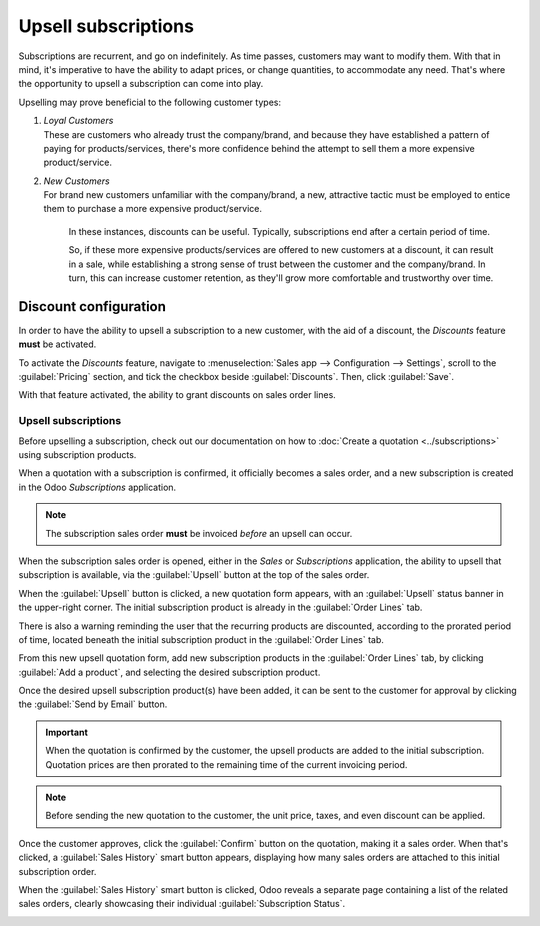 ====================
Upsell subscriptions
====================

Subscriptions are recurrent, and go on indefinitely. As time passes, customers may want to modify
them. With that in mind, it's imperative to have the ability to adapt prices, or change quantities,
to accommodate any need. That's where the opportunity to upsell a subscription can come into play.

Upselling may prove beneficial to the following customer types:

#. | *Loyal Customers*
   | These are customers who already trust the company/brand, and because they have established a
     pattern of paying for products/services, there's more confidence behind the attempt to sell
     them a more expensive product/service.
#. | *New Customers*
   | For brand new customers unfamiliar with the company/brand, a new, attractive tactic must be
     employed to entice them to purchase a more expensive product/service.

     In these instances, discounts can be useful. Typically, subscriptions end after a certain period
     of time.

     So, if these more expensive products/services are offered to new customers at a discount, it
     can result in a sale, while establishing a strong sense of trust between the customer and the
     company/brand. In turn, this can increase customer retention, as they'll grow more comfortable
     and trustworthy over time.

Discount configuration
----------------------

In order to have the ability to upsell a subscription to a new customer, with the aid of a discount,
the *Discounts* feature **must** be activated.

To activate the *Discounts* feature, navigate to :menuselection:`Sales app --> Configuration -->
Settings`, scroll to the :guilabel:`Pricing` section, and tick the checkbox beside
:guilabel:`Discounts`. Then, click :guilabel:`Save`.

.. image:: upselling/configuration-to-upsell-a-subscription.png
   :align: center
   :alt: Activation of the discount option in Odoo Sales.

With that feature activated, the ability to grant discounts on sales order lines.

Upsell subscriptions
====================

Before upselling a subscription, check out our documentation on how to :doc:`Create a quotation
<../subscriptions>` using subscription products.

When a quotation with a subscription is confirmed, it officially becomes a sales order, and a new
subscription is created in the Odoo *Subscriptions* application.

.. note::
   The subscription sales order **must** be invoiced *before* an upsell can occur.

When the subscription sales order is opened, either in the *Sales* or *Subscriptions* application,
the ability to upsell that subscription is available, via the :guilabel:`Upsell` button at the top
of the sales order.

.. image:: upselling/upsell-your-subscription.png
   :align: center
   :alt: Upsell button for subscription sales orders with Odoo Subscriptions.

When the :guilabel:`Upsell` button is clicked, a new quotation form appears, with an
:guilabel:`Upsell` status banner in the upper-right corner. The initial subscription product is
already in the :guilabel:`Order Lines` tab.

There is also a warning reminding the user that the recurring products are discounted, according to
the prorated period of time, located beneath the initial subscription product in the
:guilabel:`Order Lines` tab.

From this new upsell quotation form, add new subscription products in the :guilabel:`Order Lines`
tab, by clicking :guilabel:`Add a product`, and selecting the desired subscription product.

.. image:: upselling/use-of-the-upsell-button-in-odoo-sales.png
   :align: center
   :alt: Adding products to your subscription via the upsell option in Odoo Subscriptions

Once the desired upsell subscription product(s) have been added, it can be sent to the customer for
approval by clicking the :guilabel:`Send by Email` button.

.. important::
   When the quotation is confirmed by the customer, the upsell products are added to the initial
   subscription. Quotation prices are then prorated to the remaining time of the current invoicing
   period.

.. note::
   Before sending the new quotation to the customer, the unit price, taxes, and even discount can be
   applied.

Once the customer approves, click the :guilabel:`Confirm` button on the quotation, making it a sales
order. When that's clicked, a :guilabel:`Sales History` smart button appears, displaying how many
sales orders are attached to this initial subscription order.

When the :guilabel:`Sales History` smart button is clicked, Odoo reveals a separate page containing
a list of the related sales orders, clearly showcasing their individual :guilabel:`Subscription
Status`.

.. image:: upselling/sales-history-smartbutton.png
   :align: center
   :alt: The related sales order viewable from the Sales History smart button in Odoo Subscriptions.

.. seealso::
   - :doc:`../subscriptions`
   - :doc:`plans`
   - :doc:`products`

